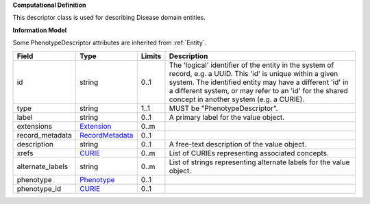 **Computational Definition**

This descriptor class is used for describing Disease domain entities.

**Information Model**

Some PhenotypeDescriptor attributes are inherited from :ref:`Entity`.

.. list-table::
   :class: clean-wrap
   :header-rows: 1
   :align: left
   :widths: auto
   
   *  - Field
      - Type
      - Limits
      - Description
   *  - id
      - string
      - 0..1
      - The 'logical' identifier of the entity in the system of record, e.g. a UUID. This 'id' is  unique within a given system. The identified entity may have a different 'id' in a different  system, or may refer to an 'id' for the shared concept in another system (e.g. a CURIE).
   *  - type
      - string
      - 1..1
      - MUST be "PhenotypeDescriptor".
   *  - label
      - string
      - 0..1
      - A primary label for the value object.
   *  - extensions
      - `Extension <core.json#/$defs/Extension>`_
      - 0..m
      - 
   *  - record_metadata
      - `RecordMetadata <core.json#/$defs/RecordMetadata>`_
      - 0..1
      - 
   *  - description
      - string
      - 0..1
      - A free-text description of the value object.
   *  - xrefs
      - `CURIE <core.json#/$defs/CURIE>`_
      - 0..m
      - List of CURIEs representing associated concepts.
   *  - alternate_labels
      - string
      - 0..m
      - List of strings representing alternate labels for the value object.
   *  - phenotype
      - `Phenotype <core.json#/$defs/Phenotype>`_
      - 0..1
      - 
   *  - phenotype_id
      - `CURIE <core.json#/$defs/CURIE>`_
      - 0..1
      - 
